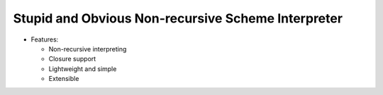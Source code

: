Stupid and Obvious Non-recursive Scheme Interpreter
---------------------------------------------------

* Features:

  - Non-recursive interpreting
  - Closure support
  - Lightweight and simple
  - Extensible
